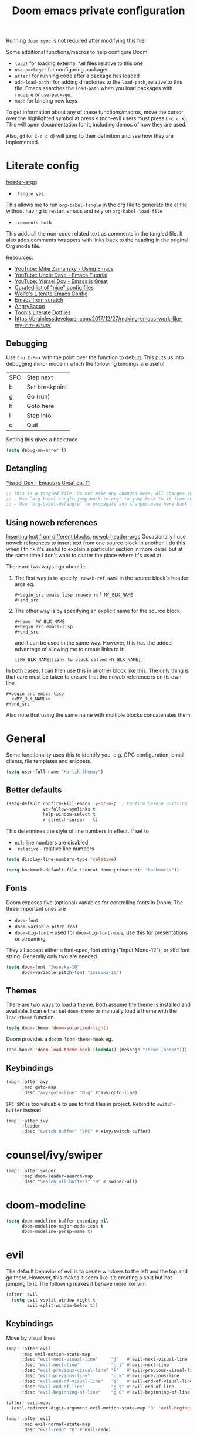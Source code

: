 #+TITLE: Doom emacs private configuration
#+PROPERTY: header-args :results output silent :noweb tangle :comments both :mkdirp yes

Running =doom sync= is not required after modifying this file!

Some additional functions/macros to help configure Doom:
- =load!= for loading external *.el files relative to this one
- =use-package!= for configuring packages
- =after!= for running code after a package has loaded
- =add-load-path!= for adding directories to the =load-path=, relative to this file. Emacs searches the =load-path= when you load packages with =require= or =use-package=.
- =map!= for binding new keys

To get information about any of these functions/macros, move the cursor over the highlighted symbol at press =K= (non-evil users must press =C-c c k=). This will open documentation for it, including demos of how they are used.

Also, =gd= (or =C-c c d=) will jump to their definition and see how they are implemented.

* Literate config
[[https://org-babel.readthedocs.io/en/latest/header-args/][header-args]]:
- =:tangle yes=
This allows me to run =org-babel-tangle= in the org file to generate the el file without having to restart emacs and rely on =org-babel-load-file=

- =:comments both=
This adds all the non-code related text as comments in the tangled file. It also adds comments wrappers with links back to the heading in the original Org mode file.

Resources:
- [[https://www.youtube.com/watch?v=49kBWM3RQQ8&list=PL9KxKa8NpFxIcNQa9js7dQQIHc81b0-Xg][YouTube: Mike Zamansky - Using Emacs]]
- [[https://www.youtube.com/watch?v=d6iY_1aMzeg&list=PLX2044Ew-UVVv31a0-Qn3dA6Sd_-NyA1n][YouTube: Uncle Dave - Emacs Tutorial]]
- [[https://www.youtube.com/playlist?list=PLrFss89N5XNw8rTgI2fVhSj9Y62TpphFI][YouTube: Yisrael Dov - Emacs is Great]]
- [[https://github.com/caisah/emacs.dz][Curated list of "nice" config files]]
- [[http://wolfecub.github.io/dotfiles/][Wolfe's Literate Emacs Config]]
- [[https://huytd.github.io/emacs-from-scratch.html][Emacs from scratch]]
- [[https://github.com/angrybacon/dotemacs/blob/master/dotemacs.org][AngryBacon]]
- [[https://to1ne.gitlab.io/literate-dotfiles/][Toon's Literate Dotfiles]]
- https://brainlessdeveloper.com/2017/12/27/making-emacs-work-like-my-vim-setup/

** Debugging

Use =C-u C-M-x= with the point over the function to debug. This puts us into debugging minor mode in which the following bindings are useful

| SPC | Step next      |
| b   | Set breakpoint |
| g   | Go (run)       |
| h   | Goto here      |
| i   | Step into      |
| q   | Quit           |

Setting this gives a backtrace
#+begin_src emacs-lisp :tangle no
  (setq debug-on-error t)
#+end_src

** Detangling
[[https://www.youtube.com/watch?v=BLomb52wjvE][Yisrael Dov - Emacs is Great ep. 11]]

#+begin_src emacs-lisp :export none
  ;; This is a tangled file. Do not make any changes here. All changes should preferably be made in the original Org file.
  ;; - Use `org-babel-tangle-jump-back-to-org' to jump back to it from any code block.
  ;; - Use `org-babel-detangle' to propagate any changes made here back to the original Org mode file.
#+end_src

** Using noweb references
[[https://necromuralist.github.io/posts/org-babel-noweb-ref/][Inserting text from different blocks]], [[https://org-babel.readthedocs.io/en/latest/header-args/#noweb][noweb header-args]]
Occasionally I use noweb references to insert text from one source block in another. I do this when I think it's useful to explain a particular section in more detail but at the same time I don't want to clutter the place where it's used at.

There are two ways I go about it:
1. The first way is to specify =:noweb-ref NAME= in the source block's header-args eg.
   #+begin_example
     #+begin_src emacs-lisp :noweb-ref MY_BLK_NAME
     #+end_src
   #+end_example

2. The other way is by specifying an explicit name for the source block
   #+begin_example
     #+name: MY_BLK_NAME
     #+begin_src emacs-lisp
     #+end_src
   #+end_example

   and it can be used in the same way. However, this has the added advantage of allowing me to create links to it:
   #+begin_example
     [[MY_BLK_NAME][Link to block called MY_BLK_NAME]]
   #+end_example

In both cases, I can then use this in another block like this.
The only thing is that care must be taken to ensure that the noweb reference is on its own line
#+begin_example
  #+begin_src emacs-lisp
    <<MY_BLK_NAME>>
  #+end_src
#+end_example

Also note that using the same name with multiple blocks concatenates them

* General
Some functionality uses this to identify you, e.g. GPG configuration, email clients, file templates and snippets.
#+begin_src emacs-lisp
(setq user-full-name "Kartik Shenoy")
#+end_src

** Better defaults
#+begin_src emacs-lisp
(setq-default confirm-kill-emacs 'y-or-n-p  ; Confirm before quitting
              vc-follow-symlinks t
              help-window-select t
              x-stretch-cursor   t)
#+end_src

This determines the style of line numbers in effect. If set to
- =nil=: line numbers are disabled.
- ='relative= - relative line numbers
#+begin_src emacs-lisp
  (setq display-line-numbers-type 'relative)
#+end_src

#+begin_src emacs-lisp
(setq bookmark-default-file (concat doom-private-dir "bookmarks"))
#+end_src

** Fonts
Doom exposes five (optional) variables for controlling fonts in Doom. The three important ones are
- =doom-font=
- =doom-variable-pitch-font=
- =doom-big-font= -- used for =doom-big-font-mode=; use this for presentations or streaming.

They all accept either a font-spec, font string ("Input Mono-12"), or xlfd font string. Generally only two are needed
#+begin_src emacs-lisp
(setq doom-font "Iosevka-10"
      doom-variable-pitch-font "Iosevka-10")
#+end_src

** Themes
There are two ways to load a theme. Both assume the theme is installed and available.
I can either set =doom-theme= or manually load a theme with the =load-theme= function.
#+begin_src emacs-lisp
(setq doom-theme 'doom-solarized-light)
#+end_src

Doom provides a =dooom-load-theme-hook= eg.
#+begin_src emacs-lisp :tangle no
(add-hook! 'doom-load-theme-hook (lambda() (message "Theme loaded")))
#+end_src

** Keybindings
#+begin_src emacs-lisp
(map! :after avy
      :map goto-map
      :desc "avy-goto-line" "M-g" #'avy-goto-line)
#+end_src

=SPC SPC= is too valuable to use to find files in project. Rebind to =switch-buffer= instead
#+begin_src emacs-lisp
(map! :after ivy
      :leader
      :desc "Switch buffer" "SPC" #'+ivy/switch-buffer)
#+end_src

* counsel/ivy/swiper
#+begin_src emacs-lisp
(map! :after swiper
      :map doom-leader-search-map
      :desc "Search all buffers" "B" #'swiper-all)
#+end_src

* doom-modeline
#+begin_src emacs-lisp
(setq doom-modeline-buffer-encoding nil
      doom-modeline-major-mode-icon t
      doom-modeline-persp-name t)
#+end_src

* evil
The default behavior of evil is to create windows to the left and the top and go there.
However, this makes it seem like it's creating a split but not jumping to it.
The following makes it behave more like vim
#+begin_src emacs-lisp
(after! evil
  (setq evil-vsplit-window-right t
        evil-split-window-below t))
#+end_src

** Keybindings
Move by visual lines
#+begin_src emacs-lisp
(map! :after evil
      :map evil-motion-state-map
      :desc "evil-next-visual-line"     "j"   #'evil-next-visual-line
      :desc "evil-next-line"            "g j" #'evil-next-line
      :desc "evil-previous-visual-line" "k"   #'evil-previous-visual-line
      :desc "evil-previous-line"        "g k" #'evil-previous-line
      :desc "evil-end-of-visual-line"   "$"   #'evil-end-of-visual-line
      :desc "evil-end-of-line"          "g $" #'evil-end-of-line
      :desc "evil-beginning-of-line"    "g 0" #'evil-beginning-of-line)

(after! evil-maps
  (evil-redirect-digit-argument evil-motion-state-map "0" 'evil-beginning-of-visual-line))
#+end_src

#+begin_src emacs-lisp
(map! :after evil
      :map evil-normal-state-map
      :desc "evil-redo" "U" #'evil-redo)
#+end_src

* Org
#+begin_src emacs-lisp
(setq org-directory (file-truename "~/Documents/Notes")
      org-default-notes-file (expand-file-name "Personal/Inbox.org" org-directory))
#+end_src

** Agenda
#+begin_src emacs-lisp
(setq org-agenda-inhibit-startup nil)
#+end_src

Filter out any unwanted files from the notes that I don't want to add to the agenda
#+begin_src emacs-lisp
(require 'seq)
(setq org-agenda-files (seq-filter (lambda (x) (and 'file-exists-p
                                                    (not (string-match-p ".bak" x))
                                                    (not (string-match-p "Work/" x))
                                                    (not (string-match-p "Spanish.org" x))))
                                   (directory-files-recursively org-directory "\\.org$")))
#+end_src

Make agenda start on a Monday. By default, the agenda only shows the next 7 days. I want to see the previous 7 days as well just in case I missed something. Hence, these combined will show entries starting from the previous Monday. [[https://old.reddit.com/r/orgmode/comments/8r70oh/make_orgagenda_show_this_month_and_also_previous/][Source]]
#+name: org-agenda-span
#+begin_src emacs-lisp
(setq org-agenda-start-day "-6d"
      org-agenda-start-on-weekday 1
      org-agenda-span 'month)
#+end_src

Prevent same entry from showing up multiple times
#+begin_src emacs-lisp
(setq org-agenda-skip-deadline-if-done t
      org-agenda-skip-scheduled-if-done t
      org-agenda-skip-scheduled-if-deadline-is-shown t
      org-agenda-skip-timestamp-if-done t
      org-agenda-skip-timestamp-if-deadline-is-shown t
      org-agenda-skip-additional-timestamps-same-entry t)
#+end_src

Open org-agenda in the only window and remove the fluff
#+begin_src emacs-lisp
(setq org-agenda-window-setup 'current-window
      org-agenda-show-all-dates nil)
#+end_src

*** Custom commands
These are some helper functions Based on [[https://blog.aaronbieber.com/2016/09/24/an-agenda-for-life-with-org-mode.html][Aaron Bieber: An agenda for life with org-mode]]
#+begin_src emacs-lisp
(defun my-org-skip-subtree-if-habit ()
  "Skip an agenda entry if it has a STYLE property equal to \"habit\"."
  (let ((subtree-end (save-excursion (org-end-of-subtree t))))
    (if (string= (org-entry-get nil "STYLE") "habit")
        subtree-end
      nil)))

(defun my-org-skip-subtree-if-priority (priority)
  "Skip an agenda subtree if it has a priority of PRIORITY.

  PRIORITY may be one of the characters ?A, ?B, or ?C."
  (let ((subtree-end (save-excursion (org-end-of-subtree t)))
        (pri-value (* 1000 (- org-lowest-priority priority)))
        (pri-current (org-get-priority (thing-at-point 'line t))))
    (if (= pri-value pri-current)
        subtree-end
      nil)))
#+end_src

#+begin_src emacs-lisp
(setq org-agenda-custom-commands
      '(("d" "Daily agenda and TODOs"
         (
          <<daily-agenda-cmds>>
          ))))
#+end_src

All the high-priority tasks that are still pending
#+begin_src emacs-lisp :noweb-ref daily-agenda-cmds :tangle no
(tags "PRIORITY=\"A\""
      ((org-agenda-overriding-header "High-priority unfinished tasks:")
       (org-agenda-skip-function '(org-agenda-skip-entry-if 'todo 'done))))
#+end_src

An agenda showing the previous week and the next couple of weeks [[org-agenda-span][configured above]]
#+begin_src emacs-lisp :noweb-ref daily-agenda-cmds :tangle no
(agenda "")
#+end_src

All the remaining todos minus the high-priority ones
#+begin_src emacs-lisp :noweb-ref daily-agenda-cmds :tangle no
(alltodo ""
         ((org-agenda-overriding-header "ALL normal priority tasks:")
          (org-agenda-skip-function '(or (my-org-skip-subtree-if-habit)
                                         (my-org-skip-subtree-if-priority ?A)
                                         (org-agenda-skip-if nil '(scheduled deadline))))))
#+end_src

** Appearance
:PROPERTIES:
:END:

#+begin_src emacs-lisp
(setq org-hide-emphasis-markers t)  ; Hide markers for bold/italics etc.
#+end_src

Prevent DONE org-headlines from being highlighted a different color
#+begin_src emacs-lisp
(after! org
  (setq org-fontify-done-headline nil))
#+end_src

*** Change faces
#+begin_src emacs-lisp
(defun my-update-org-faces-after-load-theme ()
  "Update some org-mode faces for all themes"
  (set-face-attribute 'org-document-info-keyword nil :inherit 'org-meta-line :foreground nil)
  (set-face-attribute 'org-drawer                nil :inherit 'org-meta-line :foreground nil :weight 'bold)
  (set-face-attribute 'org-document-title        nil :height 1.5)
  (set-face-attribute 'org-level-1               nil :height 1.3)
  (set-face-attribute 'org-level-2               nil :height 1.2)
  (set-face-attribute 'org-level-3               nil :height 1.15)
  (set-face-attribute 'org-level-4               nil :height 1.1)
  (set-face-attribute 'org-special-keyword       nil :weight 'bold)
  (set-face-attribute 'org-tag                   nil :height (face-attribute 'default :height) :weight 'bold)
  ;; (cond ((eq doom-theme 'doom-solarized-light) (my-update-org-faces-after-load-doom-solarized-light))
  ;;       (t nil))
  )
#+end_src

Add a hook to update faces after a theme is loaded. Also call it immediately as theme is loaded before org mode
#+begin_src emacs-lisp
(add-hook 'doom-load-theme-hook 'my-update-org-faces-after-load-theme)
(after! org (my-update-org-faces-after-load-theme))
#+end_src

*** Pretty symbols
:PROPERTIES:
:ID:       b3d9e6d2-b197-4a77-b055-5f8e4b0baf37
:END:
- org-superstar default: "◉ ○ ✸ ✿"
- Large: ♥ ● ◇ ✚ ✜ ☯ ◆ ♠ ♣ ♦ ☢ ❀ ◆ ◖ ▶
- Small: ► • ★ ▸
- More symbols here: http://xahlee.info/comp/unicode_punctuation_symbols.html

Use ✿ for levels 1-2, ✸ for level 3-5 and ◉ for levels 6-8
#+begin_src emacs-lisp
(setq org-superstar-headline-bullets-list '(?✿ ?✿ ?✸ ?✸ ?✸ ?○ ?○ ?○ ?○ ?○))
#+end_src

Replace - and + in plain list with ➤ and ✜ respectively
#+begin_src emacs-lisp
(setq org-superstar-item-bullet-alist '((42 . ?●) (43 . ?✜) (45 . ?➤)))
#+end_src

Prettier priorities
#+begin_src emacs-lisp
(prettify-utils-add-hook org-mode
                         ("[ ]" "☐")
                         ("[x]" "✔")
                         ("[X]" "✔")
                         ("[-]" "❍")
                         (":LOGBOOK:" "☰")
                         (":PROPERTIES:" "⚙")
                         (":END:" "⏏")
                         ("DEADLINE:" "⏰D")
                         ("SCHEDULED:" "⏲S")
                         ("[#A]" "❰P1❱")
                         ("[#B]" "❰P2❱")
                         ("[#C]" "❰P3❱")
                         )
#+end_src

** Babel
Some org-babel [[https://github.com/dfeich/org-babel-examples][recipes]]

#+begin_src emacs-lisp
(after! org
  (setq org-babel-C++-compiler
        (cond ((executable-find "clang++") "clang++")
              ((executable-find "g++") "g++")))

  (setq org-babel-default-header-args
        '((:session . "none") (:results . "verbatim replace") (:noweb . "strip-export")))

  (setq org-babel-default-header-args:C++
        '((:flags . "-std=c++14 -Wall -Wextra -Werror ${BOOST_HOME+-L ${BOOST_HOME}/lib -I ${BOOST_HOME}/include} -L${HOME}/.local/lib -I${HOME}/.local/include -Wl,${BOOST_HOME+-rpath ${BOOST_HOME}/lib}")))

  (setq org-babel-python-command "python3")
  (setq org-babel-default-header-args:python '((:results . "output")))
#+end_src

Delete the result block using =C-c C-v C-k= where =C-c C-v= is the /org-babel-key-prefix/
#+begin_src emacs-lisp
(define-key key-translation-map (kbd "C-c C-v C-k") (kbd "C-c C-v k")))
#+end_src

*** Jump to head/tail of any block, not just src blocks
=org-babel-goto-src-block-head= jumps to the beginning of a source block. This is super useful! Why restrict it only to source blocks?
Repurpose =C-c C-v u= to jump to beginning/end of any block. =C-c C-v C-u= is left untouched to only jump to top of src blocks
#+begin_src emacs-lisp
(after! org
  (defun my-org-babel-goto-block-corner (p)
    "Go to the beginning of the current block.
    If called with a prefix, go to the end of the block"
    (interactive "P")
    (let* ((element (org-element-at-point)))
      (when (or (eq (org-element-type element) 'example-block)
                (eq (org-element-type element) 'src-block) )
        (let ((begin (org-element-property :begin element))
              (end (org-element-property :end element)))
          ;; Ensure point is not on a blank line after the block.
          (beginning-of-line)
          (skip-chars-forward " \r\t\n" end)
          (when (< (point) end)
            (goto-char (if p end begin))
            (when p
              (skip-chars-backward " \r\t\n")
              (beginning-of-line)))))))

  ;; (define-key (org-babel-map) [remap org-babel-goto-src-block-head] 'my-org-babel-goto-block-corner)
  )
#+end_src

** Capture
#+begin_src emacs-lisp
(setq org-capture-templates
      '(("t" "TODO" entry
         (file org-default-notes-file)
         "* TODO %?\n:LOGBOOK:\n- State \"TODO\"       from              %U\n:END:"
         :jump-to-captured t :empty-lines 1)

        ("r" "Recommendation" item (file "Personal/Recommendations.org") "" :jump-to-captured t)

        ("x" "Misc etc." entry
         (file org-default-notes-file)
         "* %?"
         :jump-to-captured t :empty-lines 1)

        ("s" "Snippets")

        ("se" "Emacs snippets" entry
         (file "Software/emacs.org")
         "* %?"
         :jump-to-captured t :empty-lines 1)

        ("ss" "Shell snippets" entry
         (file "Software/shell.org")
         "* %?"
         :jump-to-captured t :empty-lines 1)

        ("sv" "Vim snippets" entry
         (file "Software/vim.org")
         "* %?"
         :jump-to-captured t :empty-lines 1)))
#+end_src

** ID
Create an ID when storing the link. Curiously this also causes =org-store-link= to store IDs by default
Also note that setting this to true will create an ID for every entry which could become expensive when =org-id-track-globally= is enabled

#+begin_src emacs-lisp
(add-to-list 'org-modules 'org-id)
(setq org-id-link-to-org-use-id 'create-if-interactive)
#+end_src

** Refile

#+begin_src emacs-lisp
(after! org-refile
#+end_src

Resources:
- [[https://blog.aaronbieber.com/2017/03/19/organizing-notes-with-refile.html][Aaron Bieber - Organizing Notes with Refile]]

By [[https://www.reddit.com/r/emacs/comments/4366f9/how_do_orgrefiletargets_work/czg008y/][/u/awalker4 on reddit]].
Show upto 5 levels of headings from the current file and 3 levels of headings from all agenda files
#+begin_src emacs-lisp
(setq org-refile-targets
      '((nil . (:maxlevel . 5))
        (org-agenda-files . (:maxlevel . 3))))
#+end_src

Additionally, I'm using a more selective org-refile-targets which is limited based on the current file.
The intent is to set org-refile-targets to the org files at or below the hierarchy of the current file.
A way to do it is by writing a function that sets /org-refile-targets/ in a let binding making it local.
#+begin_src emacs-lisp
(defun my-org-refile-targets (&optional nomod)
  "Refile the current heading to another location.
    The other heading can be in the current file or in a file that resides
    at or anywhere below the directory the current file resides in.
    The intent is to move to a similar file. If I'm in work-related file,
    I almost never have to refile something to a personal file.

    If NOMOD is non-nil then just return org-refile-targets"
  (if nomod
      org-refile-targets
    `((nil . (:maxlevel . 5))
      (,(seq-intersection
         org-agenda-files
         (directory-files-recursively (file-name-directory (buffer-file-name)) "\\.org$"))
       . (:maxlevel . 3)))))

(defun my-org-refile (&optional p)
  "Refile the current heading to another location using a custom
     value of org-refile-targets"
  (interactive "P")
  (let ((org-refile-targets (my-org-refile-targets p)))
    (call-interactively 'org-refile)))

(defun my-org-refile-copy ()
  "Refile the current heading to another location using a custom
     value of org-refile-targets"
  (interactive)
  (let ((org-refile-targets (my-org-refile-targets)))
    (call-interactively 'org-refile-copy)))
#+end_src

#+begin_src emacs-lisp
(map! :map org-mode-map
      :localleader
      :prefix "r"
      :desc "org-refile" "r" #'my-org-refile
      :desc "org-refile-copy" "y" #'my-org-refile-copy
      :prefix "s"
      :desc "org-refile" "r" #'my-org-refile
      :desc "org-refile-copy" "y" #'my-org-refile-copy)
#+end_src

Following are from Aaron Bieber's post [[https://blog.aaronbieber.com/2017/03/19/organizing-notes-with-refile.html][Organizing Notes with Refile]]

Creating new parents - To create new heading, add =/HeadingName= to the end when using refile (=C-c C-w=)
#+begin_src emacs-lisp
(setq org-refile-allow-creating-parent-nodes 'confirm)
(setq org-refile-use-outline-path 'file)
(setq org-outline-path-complete-in-steps nil)
#+end_src

Store the timestamp when an entry is refiled
#+begin_src emacs-lisp
(setq org-log-refile 'note)
#+end_src

#+begin_src emacs-lisp
)  ; END of (after! org-refile
#+end_src

** Startup
#+begin_src emacs-lisp
(setq org-startup-align-all-tables nil  ; This slows down startup of large org files considerably!
      org-startup-folded t
      org-startup-with-inline-images t
      org-ellipsis " ▼ ")
#+end_src

** Structure
#+begin_src emacs-lisp
(after! org
#+end_src

#+begin_src emacs-lisp
(setq org-blank-before-new-entry '((heading . t) (plain-list-item . auto))
      org-cycle-emulate-tab nil  ; Prevents TAB from, well, inserting a TAB in normal mode
      org-src-window-setup 'current-window)
#+end_src

#+begin_src emacs-lisp
#+end_src

Easy templates for org-version ≥ 9.2. =C-c C-,= was also added in 9.2 and provides a menu to select an easy-template
#+begin_src emacs-lisp
(add-to-list 'org-structure-template-alist '("sc" . "src c++"))
(add-to-list 'org-structure-template-alist '("sl" . "src emacs-lisp"))
(add-to-list 'org-structure-template-alist '("sp" . "src python"))
(add-to-list 'org-structure-template-alist '("ss" . "src bash"))
#+end_src

#+begin_src emacs-lisp
)
#+end_src

*** TODO Archive trees hierarchically
*** Sparse Trees
#+begin_src emacs-lisp
(setq org-highlight-sparse-tree-matches nil)
#+end_src

** Org TODO
=@=   - Log timestamp and note
=!=   - Log timestamp only
=x/y= - =x= takes affect when entering the state and
      =y= takes affect when exiting if the state being entered doesn't have any logging
Refer [[http://orgmode.org/manual/Tracking-TODO-state-changes.html][Tracking-TODO-state-changes]] for details

Custom keywords. Need to put it in an ~after!~ block to make sure it gets set after the defaults provided by Doom
#+begin_src emacs-lisp
(after! org
  (setq org-todo-keywords
        '((sequence
           "TODO(t!)"     ; A task that needs doing & is ready to do
           "START(s)"     ; A task that is in progress
           "WAIT(w@/!)"   ; Something is holding up work on this task
           "|"
           "DONE(d@/!)"   ; Task successfully completed
           "DEFER(f@/!)"
           "CANCEL(c@)")  ; Task was cancelled, aborted or is no longer applicable
          (sequence
           "[ ](T)"       ; A task that needs doing
           "[-](S)"       ; Task is in progress
           "[?](W)"       ; Task is being held up or paused
           "|"
           "[X](D)")      ; Task was completed
          )))
#+end_src

Change from any todo state to any other state using =C-c C-t KEY=, provided selection keys have been defined
#+begin_src emacs-lisp
(setq org-use-fast-todo-selection 'auto)
#+end_src

Add logging when task state changes
#+begin_src emacs-lisp
(setq org-log-into-drawer t  ; Save state changes into LOGBOOK drawer instead of in the body
      org-log-redeadline 'note
      org-treat-insert-todo-heading-as-state-change t
      org-enforce-todo-dependencies t)  ; Prevent parent task from being marked complete till all child TODOS are marked as complete
#+end_src

Setting this to nil allows a convenient way to select a TODO state and bypass any logging associated with that.
#+begin_src emacs-lisp
(setq org-treat-S-cursor-todo-selection-as-state-change nil)
#+end_src

#+begin_src emacs-lisp :tangle no
(after! org
  (setq org-todo-keyword-faces
        '(("[-]"    . +org-todo-active)
          ("STRT"   . +org-todo-active)
          ("[?]"    . +org-todo-onhold)
          ("WAIT"   . +org-todo-onhold)
          ("NO"     . +org-todo-cancel)
          ("CANCEL" . +org-todo-cancel))))
#+end_src

*** Priorities
#+begin_src emacs-lisp
(setq org-highest-priority ?A
      org-lowest-priority ?D
      org-default-priority ?D)
#+end_src

Need to put this in an ~after!~ block to make sure it gets set after the defaults provided by Doom
#+begin_src emacs-lisp :tangle no
(defun my-update-org-priority-faces ()
  "Set org-priority-faces according to the theme"
  (setq org-priority-faces `((?A . (:height (face-attribute 'default :height) :foreground (face-attribute 'error   :foreground)))
                             (?B . (:height (face-attribute 'default :height) :foreground (face-attribute 'warning :foreground)))
                             (?C . (:height (face-attribute 'default :height) :foreground (face-attribute 'success :foreground))))))
(add-hook! 'doom-load-theme-hook 'my-update-org-faces-after-load-theme)
(after! org (my-update-org-priority-faces))
#+end_src

More customization in [[id:b3d9e6d2-b197-4a77-b055-5f8e4b0baf37][Pretty symbols]]

*** Inline Tasks
#+begin_src emacs-lisp
(add-to-list 'org-modules 'org-inlinetask)
#+end_src

** Keybindings
Use =org-goto= instead of =semantic-or-imenu= when in org files
#+begin_src emacs-lisp
(after! (counsel org)
  (defun my-org-goto-or-semantic-or-imenu ()
    "Use mode-specific commands if available else fallback to counsel-semantic-or-imenu"
    (interactive)
    (if (string= major-mode "org-mode")
        (counsel-org-goto)
      (counsel-semantic-or-imenu))))

(map! :after (counsel org)
      :map doom-leader-search-map
      :desc "org-goto-or-semantic-or-imenu" "i" #'my-org-goto-or-semantic-or-imenu)
#+end_src

* rcirc
#+begin_src emacs-lisp
(setq rcirc-fill-column 'window-text-width
      rcirc-kill-channel-buffers t
      rcirc-prompt "%t> "
      rcirc-server-alist '(("irc.freenode.net" :channels ("#emacs" "#vim")))
      rcirc-time-format "[%H:%M] ")
#+end_src

* workspaces (using persp-mode)
#+begin_src emacs-lisp
(map! :after persp-mode
      :map doom-leader-workspace-map
      :desc "Swap Left"               "{"   #'+workspace/swap-left
      :desc "Swap Right"              "}"   #'+workspace/swap-right
      :desc "Add buffer"              "b a" #'persp-add-buffer
      :desc "Add buffers by Regex"    "b A" #'persp-add-buffers-by-regexp
      :desc "Remove buffer"           "b r" #'persp-remove-buffer
      :desc "Remove buffers by Regex" "b R" #'persp-remove-buffers-by-regexp)
#+end_src

** TODO COMMENT Automatically create new workspace when opening IRC buffers
#+begin_src emacs-lisp
(after! persp-mode
        (persp-def-auto-persp "IRC"
          :parameters '((dont-save-to-file . t))
          :mode 'rcirc-mode
          :dyn-env '(after-switch-to-buffer-functions ;; prevent recursion
                     (persp-add-buffer-on-find-file nil)
                     persp-add-buffer-on-after-change-major-mode)
          :hooks '(after-switch-to-buffer-functions)
          :switch 'window))
#+end_src

* local settings

WSL:
#+begin_src emacs-lisp :tangle (if (and (eq system-type 'gnu/linux) (string-match-p "microsoft" (shell-command-to-string "uname -a"))) "config.el" "no")
(defun browse-url-xdg-open-wsl (url &optional ignored)
  (interactive (browse-url-interactive-arg "URL: "))
  (shell-command-to-string (concat "explorer.exe " url)))
(advice-add #'browse-url-xdg-open :override #'browse-url-xdg-open-wsl)
#+end_src

Work:
#+begin_src emacs-lisp :tangle (if (string-match-p "atletx" system-name) "config.el" "no")
(load (expand-file-name "~/.config/dotfiles-priv/emacs/work.el") t)
#+end_src
